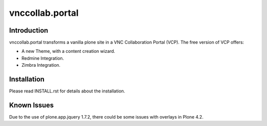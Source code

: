 vnccollab.portal
================

Introduction
------------

vnccollab.portal transforms a vanilla plone site in a VNC Collaboration Portal (VCP).
The free version of VCP offers:

* A new Theme, with a content creation wizard.
* Redmine Integration.
* Zimbra Integration.


Installation
------------

Please read INSTALL.rst for details about the installation.


Known Issues
------------

Due to the use of plone.app.jquery 1.7.2, there could be some issues with
overlays in Plone 4.2.
